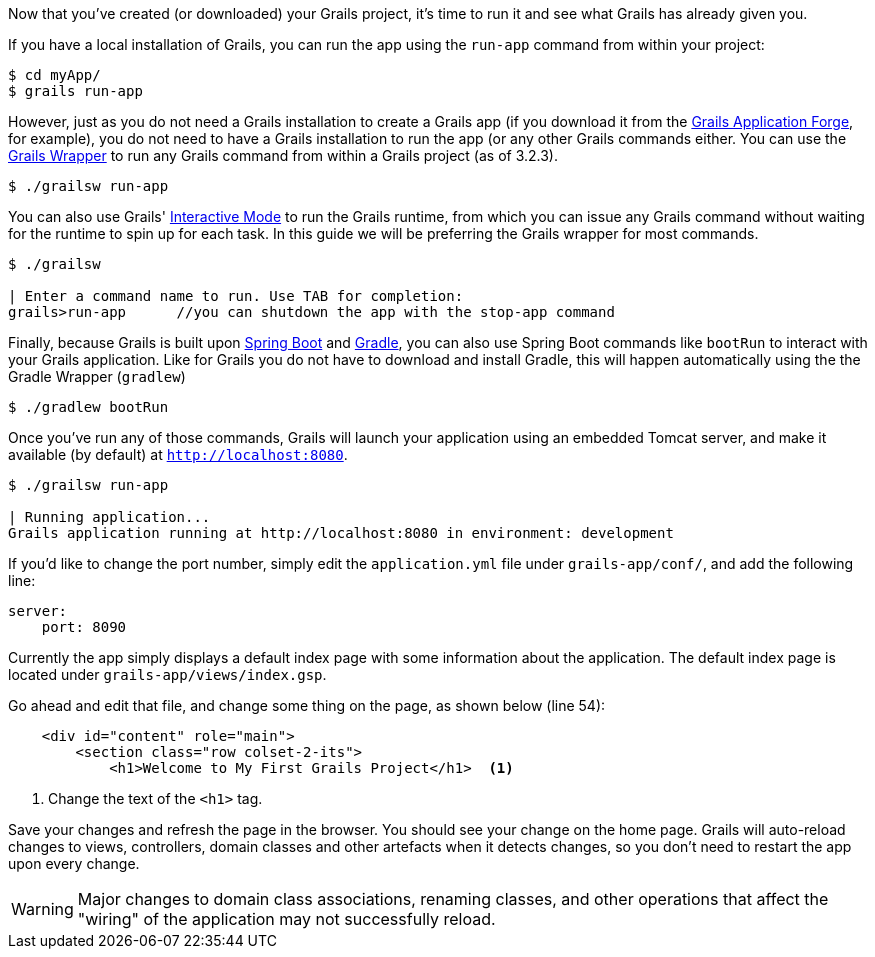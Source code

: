 Now that you've created (or downloaded) your Grails project, it's time to run it and see what Grails has already given you.

If you have a local installation of Grails, you can run the app using the `run-app` command from within your project:

[source, bash]
----
$ cd myApp/
$ grails run-app
----

However, just as you do not need a Grails installation to create a Grails app (if you download it from the http://start.grails.org[Grails Application Forge], for example), you do not need to have a Grails installation to run the app (or any other Grails commands either. You can use the http://docs.grails.org/latest/guide/introduction.html#whatsNewGrailsWrapper[Grails Wrapper] to run any Grails command from within a Grails project (as of 3.2.3).

[source, bash]
----
$ ./grailsw run-app
----

You can also use Grails' http://docs.grails.org/latest/guide/commandLine.html#interactiveMode[Interactive Mode] to run the Grails runtime, from which you can issue any Grails command without waiting for the runtime to spin up for each task. In this guide we will be preferring the Grails wrapper for most commands.

[source, bash]
----
$ ./grailsw

| Enter a command name to run. Use TAB for completion:
grails>run-app      //you can shutdown the app with the stop-app command
----

Finally, because Grails is built upon https://projects.spring.io/spring-boot/[Spring Boot] and https://gradle.org/[Gradle], you can also use Spring Boot commands like `bootRun` to interact with your Grails application. Like for Grails you do not have to download and install Gradle, this will happen automatically using the the Gradle Wrapper (`gradlew`)

[source, bash]
----
$ ./gradlew bootRun
----

Once you've run any of those commands, Grails will launch your application using an embedded Tomcat server, and make it available (by default) at `http://localhost:8080`.

[source, bash]
----
$ ./grailsw run-app

| Running application...
Grails application running at http://localhost:8080 in environment: development
----

If you'd like to change the port number, simply edit the `application.yml` file under `grails-app/conf/`, and add the following line:

[source, yml]
----
server:
    port: 8090
----

Currently the app simply displays a default index page with some information about the application. The default index page is located under `grails-app/views/index.gsp`.

Go ahead and edit that file, and change some thing on the page, as shown below (line 54):

[source, xml]
----
    <div id="content" role="main">
        <section class="row colset-2-its">
            <h1>Welcome to My First Grails Project</h1>  <1>
----
<1> Change the text of the `<h1>` tag.

Save your changes and refresh the page in the browser. You should see your change on the home page. Grails will auto-reload changes to views, controllers, domain classes and other artefacts when it detects changes, so you don't need to restart the app upon every change.

WARNING: Major changes to domain class associations, renaming classes, and other operations that affect the "wiring" of the application may not successfully reload.
